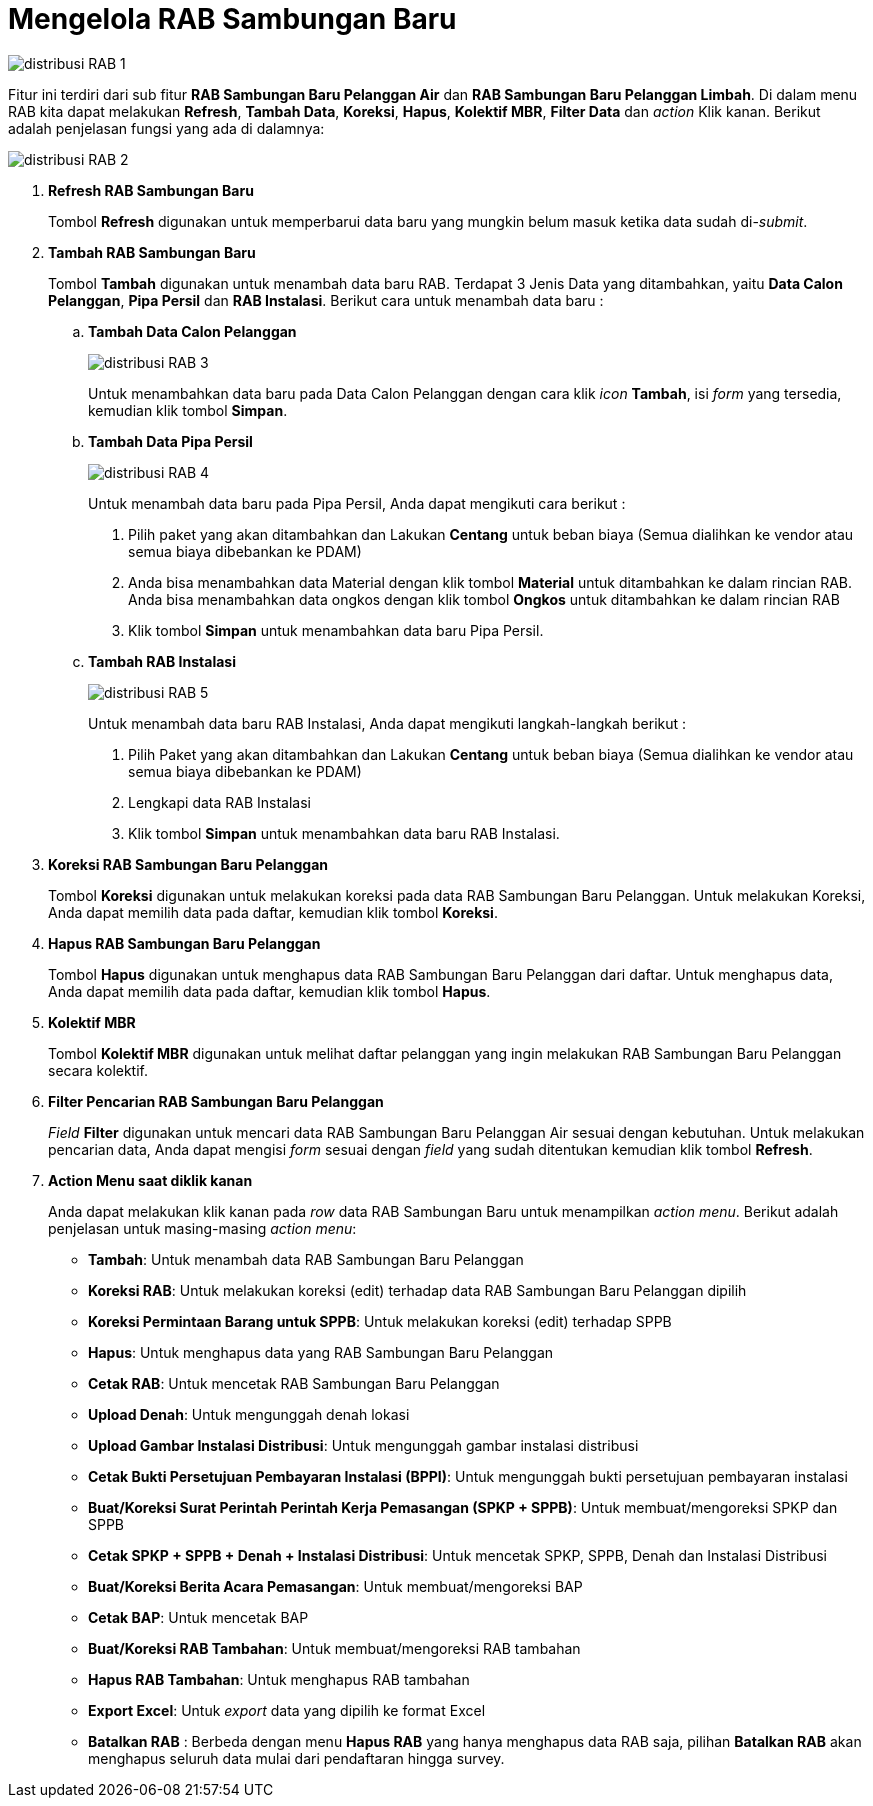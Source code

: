 = Mengelola RAB Sambungan Baru

image::../images-distribusi/distribusi-RAB-1.png[align="center"]

Fitur ini terdiri dari sub fitur *RAB Sambungan Baru Pelanggan Air* dan *RAB Sambungan Baru Pelanggan Limbah*. Di dalam menu RAB kita dapat melakukan *Refresh*, *Tambah Data*,  *Koreksi*, *Hapus*, *Kolektif MBR*, *Filter Data* dan _action_ Klik kanan. Berikut adalah penjelasan fungsi yang ada di dalamnya:

image::../images-distribusi/distribusi-RAB-2.png[align="center"]

1. *Refresh RAB Sambungan Baru*
+
Tombol *Refresh* digunakan untuk memperbarui data baru yang mungkin belum masuk ketika data sudah di-_submit_.

2. *Tambah RAB Sambungan Baru*
+
Tombol *Tambah* digunakan untuk menambah data baru RAB. Terdapat 3 Jenis Data yang ditambahkan, yaitu *Data Calon Pelanggan*, *Pipa Persil* dan *RAB Instalasi*. Berikut cara untuk menambah data baru :

.. *Tambah Data Calon Pelanggan*
+
image::../images-distribusi/distribusi-RAB-3.png[align="center"]
Untuk menambahkan data baru pada Data Calon Pelanggan dengan cara klik _icon_ *Tambah*, isi _form_ yang tersedia, kemudian klik tombol *Simpan*.

.. *Tambah Data Pipa Persil*
+
image::../images-distribusi/distribusi-RAB-4.png[align="center"]
Untuk menambah data baru pada Pipa Persil, Anda dapat mengikuti cara berikut :
[arabic]
. Pilih paket yang akan ditambahkan dan Lakukan *Centang* untuk beban biaya (Semua dialihkan ke vendor atau semua biaya dibebankan ke PDAM)
. Anda bisa menambahkan data Material dengan klik tombol *Material* untuk ditambahkan ke dalam rincian RAB. Anda bisa menambahkan data ongkos dengan klik tombol *Ongkos* untuk ditambahkan ke dalam rincian RAB
. Klik tombol *Simpan* untuk menambahkan data baru Pipa Persil.

.. *Tambah RAB Instalasi*
+
image::../images-distribusi/distribusi-RAB-5.png[align="center"]
Untuk menambah data baru RAB Instalasi, Anda dapat mengikuti langkah-langkah berikut :
[arabic]
. Pilih Paket yang akan ditambahkan dan Lakukan *Centang* untuk beban biaya (Semua dialihkan ke vendor atau semua biaya dibebankan ke PDAM)
. Lengkapi data RAB Instalasi
. Klik tombol *Simpan* untuk menambahkan data baru RAB Instalasi.

3. *Koreksi RAB Sambungan Baru Pelanggan*
+
Tombol *Koreksi* digunakan untuk melakukan koreksi pada data RAB Sambungan Baru Pelanggan. Untuk melakukan Koreksi, Anda dapat memilih data pada daftar, kemudian klik tombol *Koreksi*.

4. *Hapus RAB Sambungan Baru Pelanggan*
+
Tombol *Hapus* digunakan untuk menghapus data RAB Sambungan Baru Pelanggan dari daftar. Untuk menghapus data, Anda dapat memilih data pada daftar, kemudian klik tombol *Hapus*.

5. *Kolektif MBR*
+
Tombol *Kolektif MBR* digunakan untuk melihat daftar pelanggan yang ingin melakukan RAB Sambungan Baru Pelanggan secara kolektif.

6. *Filter Pencarian RAB Sambungan Baru Pelanggan*
+
_Field_ *Filter* digunakan untuk mencari data RAB Sambungan Baru Pelanggan Air sesuai dengan kebutuhan. Untuk melakukan pencarian data, Anda dapat mengisi _form_ sesuai dengan _field_ yang sudah ditentukan kemudian klik tombol *Refresh*.

7. *Action Menu saat diklik kanan*
+
Anda dapat melakukan klik kanan pada _row_ data RAB Sambungan Baru untuk menampilkan _action menu_. Berikut adalah penjelasan untuk masing-masing _action menu_:
+
- *Tambah*: Untuk menambah data RAB Sambungan Baru Pelanggan
- *Koreksi RAB*: Untuk melakukan koreksi (edit) terhadap data RAB Sambungan Baru Pelanggan dipilih
- *Koreksi Permintaan Barang untuk SPPB*:  Untuk melakukan koreksi (edit) terhadap SPPB
- *Hapus*: Untuk menghapus data yang RAB Sambungan Baru Pelanggan
- *Cetak RAB*: Untuk mencetak RAB Sambungan Baru Pelanggan
- *Upload Denah*: Untuk mengunggah denah lokasi
- *Upload Gambar Instalasi Distribusi*: Untuk mengunggah gambar instalasi distribusi
- *Cetak Bukti Persetujuan Pembayaran Instalasi (BPPI)*: Untuk mengunggah bukti persetujuan pembayaran instalasi
- *Buat/Koreksi Surat Perintah Perintah Kerja Pemasangan (SPKP + SPPB)*: Untuk membuat/mengoreksi SPKP dan SPPB
- *Cetak SPKP + SPPB + Denah + Instalasi Distribusi*: Untuk mencetak SPKP, SPPB, Denah dan Instalasi Distribusi 
- *Buat/Koreksi Berita Acara Pemasangan*: Untuk membuat/mengoreksi BAP
- *Cetak BAP*: Untuk mencetak BAP
- *Buat/Koreksi RAB Tambahan*: Untuk membuat/mengoreksi RAB tambahan
- *Hapus RAB Tambahan*: Untuk menghapus RAB tambahan
- *Export Excel*: Untuk _export_ data yang dipilih ke format Excel
- *Batalkan RAB* : Berbeda dengan menu *Hapus RAB* yang hanya menghapus data RAB saja, pilihan *Batalkan RAB* akan menghapus seluruh data mulai dari pendaftaran hingga survey.